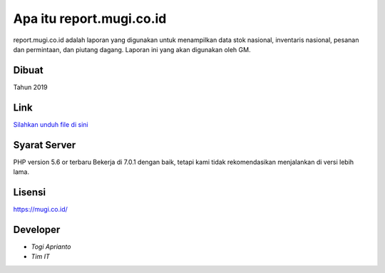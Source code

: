 ###################
Apa itu report.mugi.co.id
###################

report.mugi.co.id adalah laporan yang digunakan untuk menampilkan data stok nasional, inventaris nasional, pesanan dan permintaan, dan piutang dagang. Laporan ini yang akan digunakan oleh GM.


*******************
Dibuat
*******************

Tahun 2019


**************************
Link
**************************

`Silahkan unduh file di sini <https://app.box.com/s/c0tki3sd4dcd3xs6a1qnqoexjs87fnbp>`_


*******************
Syarat Server
*******************

PHP version 5.6 or terbaru
Bekerja di 7.0.1 dengan baik, tetapi kami tidak rekomendasikan menjalankan di versi lebih lama.


*******
Lisensi
*******

`<https://mugi.co.id/>`_


*********
Developer
*********

-  `Togi Aprianto`
-  `Tim IT`
